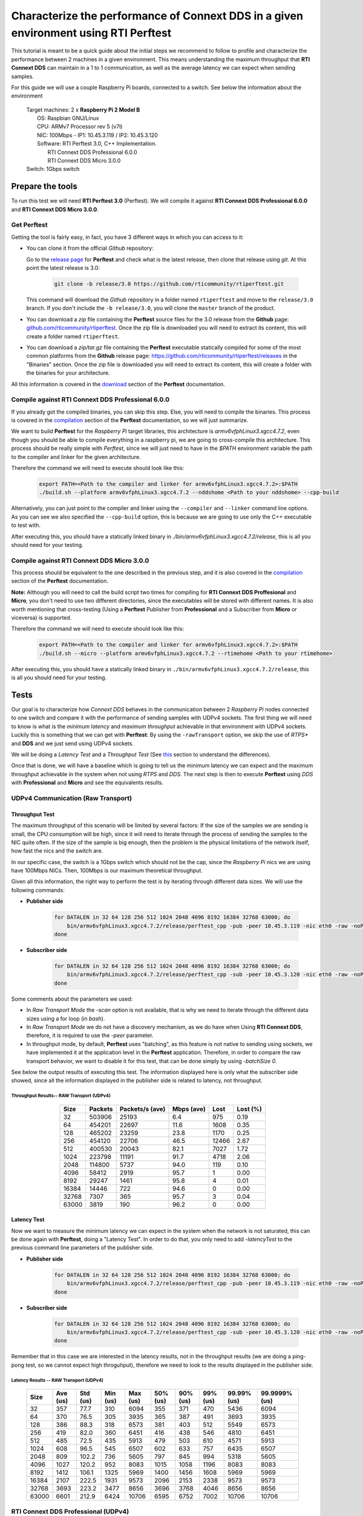 Characterize the performance of Connext DDS in a given environment using RTI Perftest
=====================================================================================

This tutorial is meant to be a quick guide about the initial steps we recommend to follow to profile and
characterize the performance between 2 machines in a given environment. This means understanding the maximum
throughput that **RTI Connext DDS** can maintain in a 1 to 1 communication, as well as the average latency we
can expect when sending samples.

For this guide we will use a couple Raspberry Pi boards, connected to a switch. See below the
information about the environment

   | Target machines: 2 x **Raspberry Pi 2 Model B**
   |                  OS: Raspbian GNU/Linux
   |                  CPU: ARMv7 Processor rev 5 (v7l)
   |                  NIC: 100Mbps - IP1: 10.45.3.119 / IP2: 10.45.3.120
   |                  Software: RTI Perftest 3.0, C++ Implementation.
   |                            RTI Connext DDS Professional 6.0.0
   |                            RTI Connext DDS Micro 3.0.0
   | Switch: 1Gbps switch

Prepare the tools
~~~~~~~~~~~~~~~~~

To run this test we will need **RTI Perftest 3.0** (Perftest). We will compile it against **RTI Connext DDS
Professional 6.0.0** and **RTI Connext DDS Micro 3.0.0**.

Get Perftest
^^^^^^^^^^^^

Getting the tool is fairly easy, in fact, you have 3 different ways in which you can access to it:

-  You can clone it from the official *Github* repository:

   Go to the `release page <https://github.com/rticommunity/rtiperftest/releases>`_ for **Perftest** and
   check what is the latest release, then clone that release using `git`. At this point the latest release is 3.0:

    .. code::

        git clone -b release/3.0 https://github.com/rticommunity/rtiperftest.git

   This command will download the *Github* repository in a folder named
   ``rtiperftest`` and move to the ``release/3.0`` branch.
   If you don't include the ``-b release/3.0``, you will clone the ``master`` branch
   of the product.

-  You can download a `zip` file containing the **Perftest** source files for the 3.0 release from
   the **Github** page:
   `github.com/rticommunity/rtiperftest <https://github.com/rticommunity/rtiperftest>`__.
   Once the zip file is downloaded you will need to extract its content,
   this will create a folder named ``rtiperftest``.

-  You can download a `zip/tar.gz` file containing the **Perftest** executable statically
   compiled for some of the most common platforms from the **Github** release page:
   `https://github.com/rticommunity/rtiperftest/releases <https://github.com/rticommunity/rtiperftest/releases>`__
   in the "Binaries" section. Once the zip file is downloaded you will need to extract its content, this will
   create a folder with the binaries for your architecture.

All this information is covered in the `download <https://github.com/rticommunity/rtiperftest/blob/release/3.0/srcDoc/download.rst>`__
section of the **Perftest** documentation.

Compile against RTI Connext DDS Professional 6.0.0
^^^^^^^^^^^^^^^^^^^^^^^^^^^^^^^^^^^^^^^^^^^^^^^^^^

If you already got the compiled binaries, you can skip this step. Else, you will need to compile the
binaries. This process is covered in the `compilation <https://github.com/rticommunity/rtiperftest/blob/release/3.0/srcDoc/compilation.rst>`__
section of the **Perftest** documentation, so we will just summarize.

We want to build **Perftest** for the *Raspberry Pi* target libraries, this architecture is `armv6vfphLinux3.xgcc4.7.2`, even
though you should be able to compile everything in a raspberry pi, we are going to cross-compile this architecture.
This process should be really simple with *Perftest*, since we will just need
to have in the `$PATH` environment variable the path to the compiler and linker for the given architecture.

Therefore the command we will need to execute should look like this:

    .. code::

        export PATH=<Path to the compiler and linker for armv6vfphLinux3.xgcc4.7.2>:$PATH
        ./build.sh --platform armv6vfphLinux3.xgcc4.7.2 --nddshome <Path to your nddshome> --cpp-build

Alternatively, you can just point to the compiler and linker using the ``--compiler`` and ``--linker``
command line options. As you can see we also specified the ``--cpp-build`` option,
this is because we are going to use only the C++ executable to test with.

After executing this, you should have a statically linked binary in `./bin/armv6vfphLinux3.xgcc4.7.2/release`,
this is all you should need for your testing.

Compile against RTI Connext DDS Micro 3.0.0
^^^^^^^^^^^^^^^^^^^^^^^^^^^^^^^^^^^^^^^^^^^

This process should be equivalent to the one described in the previous step, and it is also covered
in the `compilation <https://github.com/rticommunity/rtiperftest/blob/release/3.0/srcDoc/compilation.rst>`__
section of the **Perftest** documentation.

**Note:** Although you will need to call the build script two times for compiling for **RTI Connext DDS Proffesional**
and **Micro**, you don't need to use two different directories, since the executables will be stored
with different names. It is also worth mentioning that cross-testing (Using a **Perftest** Publisher from **Professional**
and a Subscriber from **Micro** or viceversa) is supported.

Therefore the command we will need to execute should look like this:

    .. code::

        export PATH=<Path to the compiler and linker for armv6vfphLinux3.xgcc4.7.2>:$PATH
        ./build.sh --micro --platform armv6vfphLinux3.xgcc4.7.2 --rtimehome <Path to your rtimehome>

After executing this, you should have a statically linked binary in ``./bin/armv6vfphLinux3.xgcc4.7.2/release``,
this is all you should need for your testing.

Tests
~~~~~

Our goal is to characterize how *Connext DDS* behaves in the communication between 2 *Raspberry Pi* nodes connected
to one switch and compare it with the performance of sending samples with UDPv4 sockets.
The first thing we will need to know is what is the *minimum latency* and *maximum throughput*
achievable in that environment with UDPv4 sockets. Luckily this is something that we can get with **Perftest**:
By using the ``-rawTransport`` option, we skip the use of *RTPS** and **DDS** and we just send using UDPv4 sockets.

We will be doing a *Latency Test* and a *Throughput Test* (See
`this <https://github.com/rticommunity/rtiperftest/blob/release/3.0/srcDoc/introduction.rst#latency-test-vs-throughput-test>`__ section to understand the
differences).

Once that is done, we will have a baseline which is going to tell us the minimum latency we can expect
and the maximum throughput achievable in the system when not using *RTPS* and *DDS*. The next step
is then to execute **Perftest** using *DDS* with **Professional** and **Micro** and see the equivalents results.

UDPv4 Communication (Raw Transport)
^^^^^^^^^^^^^^^^^^^^^^^^^^^^^^^^^^^

Throughput Test
---------------

The maximum throughput of this scenario will be limited by several factors: If the size of the samples we
are sending is small, the CPU consumption will be high, since it will need to iterate through the process
of sending the samples to the NIC quite often. If the size of the sample is big enough, then the problem
is the physical limitations of the network itself, how fast the nics and the switch are.

In our specific case, the switch is a 1Gbps switch which should not be the cap, since the *Raspberry Pi* nics
we are using have 100Mbps NICs. Then, 100Mbps is our maximum theoretical throughput.

Given all this information, the right way to perform the test is by iterating through different data sizes. We
will use the following commands:

* **Publisher side**

    .. code::

        for DATALEN in 32 64 128 256 512 1024 2048 4096 8192 16384 32768 63000; do
            bin/armv6vfphLinux3.xgcc4.7.2/release/perftest_cpp -pub -peer 10.45.3.119 -nic eth0 -raw -noPrint -exec 20 -datalen $DATALEN -batchSize 0;
        done

* **Subscriber side**

    .. code::

        for DATALEN in 32 64 128 256 512 1024 2048 4096 8192 16384 32768 63000; do
            bin/armv6vfphLinux3.xgcc4.7.2/release/perftest_cpp -sub -peer 10.45.3.120 -nic eth0 -raw -noPrint -datalen $DATALEN;
        done

Some comments about the parameters we used:

* In `Raw Transport Mode` the `-scan` option is not available, that is why we need to iterate through
  the different data sizes using a for loop (in `bash`).

* In `Raw Transport Mode` we do not have a discovery mechanism, as we do have when
  Using **RTI Connext DDS**, therefore, it is required to use the `-peer` parameter.

* In throughput mode, by default, **Perftest** uses "batching", as this feature is not
  native to sending using sockets, we have implemented it at the application level
  in the **Perftest** application. Therefore, in order to compare the raw transport behavior,
  we want to disable it for this test, that can be done simply by using `-batchSize 0`.

See below the output results of executing this test. The information displayed here is
only what the subscriber side showed, since all the information displayed in the publisher
side is related to latency, not throughput.

Throughput Results-- RAW Transport (UDPv4)
::::::::::::::::::::::::::::::::::::::::::

    .. csv-table::
        :align: center
        :header-rows: 1

        "Size", "Packets", "Packets/s (ave)", "Mbps (ave)", "Lost", "Lost (%)"
        32, 503906, 25193, 6.4, 975, 0.19
        64,454201,22697,11.6,1608,0.35
        128,465202,23259,23.8,1170,0.25
        256,454120,22706,46.5,12466,2.67
        512,400530,20043,82.1,7027,1.72
        1024,223798,11191,91.7,4718,2.06
        2048,114800,5737,94.0,119,0.10
        4096,58412,2919,95.7,1,0.00
        8192,29247,1461,95.8,4,0.01
        16384,14446,722,94.6,0,0.00
        32768,7307,365,95.7,3,0.04
        63000,3819,190,96.2,0,0.00

Latency Test
------------

Now we want to measure the minimum latency we can expect in the system when the network
is not saturated, this can be done again with **Perftest**, doing a "Latency Test". In order
to do that, you only need to add `-latencyTest` to the previous command line parameters of the
publisher side.

* **Publisher side**

    .. code::

        for DATALEN in 32 64 128 256 512 1024 2048 4096 8192 16384 32768 63000; do
            bin/armv6vfphLinux3.xgcc4.7.2/release/perftest_cpp -pub -peer 10.45.3.119 -nic eth0 -raw -noPrint -exec 20 -datalen $DATALEN -latencyTest;
        done

* **Subscriber side**

    .. code::

        for DATALEN in 32 64 128 256 512 1024 2048 4096 8192 16384 32768 63000; do
            bin/armv6vfphLinux3.xgcc4.7.2/release/perftest_cpp -sub -peer 10.45.3.120 -nic eth0 -raw -noPrint -datalen $DATALEN;
        done

Remember that in this case we are interested in the latency results, not in the
throughput results (we are doing a ping-pong test, so we cannot expect high throguhput),
therefore we need to look to the results displayed in the publisher side.

Latency Results -- RAW Transport (UDPv4)
::::::::::::::::::::::::::::::::::::::::

    .. csv-table::
        :align: center
        :header-rows: 1

        "Size", "Ave (us)", "Std (us)", "Min (us)", "Max (us)", "50% (us)", "90% (us)", "99% (us)", "99.99% (us)", "99.9999% (us)"
        32,357,77.7,310,6094,355,371,470,5436,6094
        64,370,76.5,305,3935,365,387,491,3693,3935
        128,386,88.3,318,6573,381,403,512,5549,6573
        256,419,82.0,360,6451,416,438,546,4810,6451
        512,485,72.5,435,5913,479,503,610,4571,5913
        1024,608,96.5,545,6507,602,633,757,6435,6507
        2048,809,102.2,736,5605,797,845,994,5318,5605
        4096,1027,120.2,952,8083,1015,1058,1196,8083,8083
        8192,1412,106.1,1325,5969,1400,1456,1608,5969,5969
        16384,2107,222.5,1931,9573,2096,2153,2338,9573,9573
        32768,3693,223.2,3477,8656,3696,3768,4046,8656,8656
        63000,6601,212.9,6424,10706,6595,6752,7002,10706,10706

RTI Connext DDS Professional (UDPv4)
^^^^^^^^^^^^^^^^^^^^^^^^^^^^^^^^^^^^

Throughput Test
---------------

The idea is the same as we did in the previous test, get the maximum throughput we can
achieve, but this time we will use our middleware to test with (**RTI Connext DDS Professional 6.0.0**)

Then, the command line parameters are going to be quite similar:

* **Publisher side**

    .. code::

        bin/armv6vfphLinux3.xgcc4.7.2/release/perftest_cpp -pub -nic eth0 -noPrint -exec 20 -scan -batchSize 0

* **Subscriber side**

    .. code::

        bin/armv6vfphLinux3.xgcc4.7.2/release/perftest_cpp -sub -nic eth0 -noPrint;

Notice that now we removed the `-raw` parameter, and that we do not need the *for loop* anymore, since
**Perftest** for **Connext DDS** support the use of the `-scan` parameter. Also notice that we are using
`-batchSize 0`. We will also test later using batching. Lastly, we also removed the `-peer` parameter, the reason
being that **Connext DDS** uses by default multicast for the discovery phase, so there is no need to specify
where the counterpart application is.

Since we are using **RTI Connext DDS**, **Perftest** will be choose some *QoS* settings. The best way
to understand what is being used, is by looking at the initial summary **Perftest** shows:

    .. code::

        RTI Perftest 3.0.0 06ff338 (RTI Connext DDS 6.0.0)

        Mode: THROUGHPUT TEST
            (Use "-latencyTest" for Latency Mode)

        Perftest Configuration:
            Reliability: Reliable
            Keyed: No
            Publisher ID: 0
            Latency count: 1 latency sample every 10000 samples
            Data Size: 32, 64, 128, 256, 512, 1024, 2048, 4096, 8192, 16384, 32768, 63000
            (Set the data size on the subscriber to the maximum data size to achieve best performance)
            Batching: No (Use "-batchSize" to setup batching)
            Publication Rate: Unlimited (Not set)
            Execution time: 20 seconds
            Receive using: Listeners
            Domain: 1
            Dynamic Data: No
            FlatData: No
            Zero Copy: No
            Asynchronous Publishing: No
            XML File: perftest_qos_profiles.xml

        Transport Configuration:
            Kind: UDPv4
            Nic: eth0
            Use Multicast: False

See below the output results of executing this test. Again, the information displayed here is
only what the subscriber side showed.

Throughput Results -- RTI Connext DDS Professional (UDPv4) -- No batching
:::::::::::::::::::::::::::::::::::::::::::::::::::::::::::::::::::::::::

    .. csv-table::
        :align: center
        :header-rows: 1

        "Size", "Packets", "Packets/s (ave)", "Mbps (ave)", "Lost", "Lost (%)"
        32,140000,7100,1.8,0,0.00
        64,140000,6719,3.4,0,0.00
        128,140000,6680,6.8,0,0.00
        256,140000,6632,13.6,0,0.00
        512,110000,5663,23.2,0,0.00
        1024,110000,5383,44.1,0,0.00
        2048,100000,4810,78.8,0,0.00
        4096,60000,2690,88.2,0,0.00
        8192,30000,1445,94.7,0,0.00
        16384,20000,720,94.4,0,0.00
        32768,10000,364,95.6,0,0.00
        63000,10000,190,96.0,0,0.00

We will discuss the results later, but in **RTI Connext DDS Professional** we have a very
interesting feature worth mentioning:
`batching <https://community.rti.com/static/documentation/connext-dds/6.0.0/doc/manuals/connext_dds/html_files/RTI_ConnextDDS_CoreLibraries_UsersManual/index.htm#UsersManual/BATCH_Qos.htm#sending_2410472787_2558262>`__.
By using this feature we will be able to send more efficiently by sending several
data samples as part of the same packet therefore improving our
maximum throughput. The cost however will be the latency of the packets.

The following results were taken by using **Perftest**'s default batching size: `8192` bytes:

Throughput Results -- RTI Connext DDS Professional (UDPv4) -- Batching (8192 Bytes)
:::::::::::::::::::::::::::::::::::::::::::::::::::::::::::::::::::::::::::::::::::

    .. csv-table::
        :align: center
        :header-rows: 1

        "Size", "Packets", "Packets/s (ave)", "Mbps (ave)", "Lost", "Lost (%)"
        32,1990000,102062,26.1,0,0.00
        64,1660000,84590,43.3,0,0.00
        128,1540000,78193,80.1,0,0.00
        256,810000,40818,83.6,0,0.00
        512,430000,21257,87.1,0,0.00
        1024,220000,11200,91.8,0,0.00
        2048,110000,5568,91.2,0,0.00
        4096,60000,2837,93.0,0,0.00
        8192,30000,1416,92.8,0,0.00
        16384,20000,719,94.4,0,0.00
        32768,10000,364,95.6,0,0.00
        63000,10000,190,95.9,0,0.00

You might see already how by using this feature, we can highly improve the thoughput
achieved for small data samples. See the *Results* section for a deeper analysis.

Latency Test
------------

We continue doing a latency test, under the same precepts we followed when testing with
the `-rawTransport` option:

* **Publisher side**

    .. code::

        bin/armv6vfphLinux3.xgcc4.7.2/release/perftest_cpp -pub -nic eth0 -noPrint -exec 20 -scan -latencyTest

* **Subscriber side**

    .. code::

        bin/armv6vfphLinux3.xgcc4.7.2/release/perftest_cpp -sub -nic eth0 -noPrint;

The *QoS* picked by **Perftest** are the following ones:

    .. code::

        RTI Perftest 3.0.0 06ff338 (RTI Connext DDS 6.0.0)

        Mode: LATENCY TEST (Ping-Pong test)

        Perftest Configuration:
            Reliability: Reliable
            Keyed: No
            Publisher ID: 0
            Latency count: 1 latency sample every 1 samples
            Data Size: 32, 64, 128, 256, 512, 1024, 2048, 4096, 8192, 16384, 32768, 63000
            (Set the data size on the subscriber to the maximum data size to achieve best performance)
            Batching: No (Use "-batchSize" to setup batching)
            Publication Rate: Unlimited (Not set)
            Execution time: 20 seconds
            Receive using: Listeners
            Domain: 1
            Dynamic Data: No
            FlatData: No
            Zero Copy: No
            Asynchronous Publishing: No
            XML File: perftest_qos_profiles.xml

        Transport Configuration:
            Kind: UDPv4
            Nic: eth0
            Use Multicast: False

And these are the results (taken from the publisher side):

Latency Results -- RTI Connext DDS Professional (UDPv4)
:::::::::::::::::::::::::::::::::::::::::::::::::::::::

    .. csv-table::
        :align: center
        :header-rows: 1

        "Size", "Ave (us)", "Std (us)", "Min (us)", "Max (us)", "50% (us)", "90% (us)", "99% (us)", "99.99% (us)", "99.9999% (us)"
        32,632,140.2,480,6999,620,726,939,6985,6999
        64,633,131.7,480,7571,623,739,952,4615,7571
        128,670,128.5,497,6541,656,753,961,5355,6541
        256,709,139.0,542,6941,692,803,1037,5863,6941
        512,796,172.9,604,7244,777,884,1148,6338,7244
        1024,926,109.0,784,4626,907,1001,1214,3993,4626
        2048,1172,184.3,1013,8003,1149,1258,1529,8003,8003
        4096,1395,145.4,1172,6768,1377,1480,1736,6768,6768
        8192,1736,198.8,1497,8689,1707,1863,2141,8689,8689
        16384,2500,212.8,2279,8992,2465,2615,2940,8992,8992
        32768,4172,214.6,3877,10726,4160,4315,4577,10726,10726
        63000,7073,214.1,6772,9722,7041,7260,7694,9722,9722


RTI Connext DDS Micro 3.0.0 (UDPv4)
^^^^^^^^^^^^^^^^^^^^^^^^^^^^^^^^^^^

We will now repeat the same tests we did for **RTI Connext DDS Professional** but for
**Micro**.

Throughput Test
---------------

* **Publisher side**

    .. code::

        bin/armv6vfphLinux3.xgcc4.7.2/release/perftest_cpp_micro -pub -nic eth0 -noPrint -exec 20 -scan

* **Subscriber side**

    .. code::

        bin/armv6vfphLinux3.xgcc4.7.2/release/perftest_cpp_micro -sub -nic eth0 -noPrint;

Note that we don't use the `-batchSize` option, this is because this option is not yet available
in **RTI Connext DDS Micro 3.0.0**.

The initial summary **Perftest** shows is the following:

    .. code::

        RTI Perftest 3.0.0 (RTI Connext DDS Micro 3.0.0)

        Mode: THROUGHPUT TEST
            (Use "-latencyTest" for Latency Mode)

        Perftest Configuration:
            Reliability: Reliable
            Keyed: No
            Publisher ID: 0
            Latency count: 1 latency sample every 10000 samples
            Data Size: 32, 64, 128, 256, 512, 1024, 2048, 4096, 8192, 16384, 32768, 63000
            (Set the data size on the subscriber to the maximum data size to achieve best performance)
            Publication Rate: Unlimited (Not set)
            Execution time: 20 seconds
            Receive using: Listeners
            Domain: 1

        Transport Configuration:
            Kind: UDPv4
            Nic: eth0
            Use Multicast: False

See below the output results of executing this test. Again, the information displayed here is
only what the subscriber side showed.

Throughput Results -- RTI Connext DDS Micro (UDPv4)
:::::::::::::::::::::::::::::::::::::::::::::::::::

    .. csv-table::
        :align: center
        :header-rows: 1

        "Size", "Packets", "Packets/s (ave)", "Mbps (ave)", "Lost", "Lost (%)"
        32,174555,8725,2.2,0,0.00
        64,161835,8091,4.1,0,0.00
        128,151267,7561,7.7,0,0.00
        256,152305,7615,15.6,0,0.00
        512,147956,7397,30.3,0,0.00
        1024,147902,7393,60.6,0,0.00
        2048,99530,4975,81.5,0,0.00
        4096,57451,2870,94.1,0,0.00
        8196,28964,1447,94.9,0,0.00
        16384,14435,721,94.5,0,0.00
        32768,7295,364,95.6,0,0.00
        63000,3812,190,96.0,0,0.00

Latency Test
------------

* **Publisher side**

    .. code::

        bin/armv6vfphLinux3.xgcc4.7.2/release/perftest_cpp_micro -pub -nic eth0 -noPrint -exec 20 -scan -latencyTest

* **Subscriber side**

    .. code::

        bin/armv6vfphLinux3.xgcc4.7.2/release/perftest_cpp_micro -sub -nic eth0 -noPrint;

The initial summary **Perftest** shows is the following:

    .. code::

        RTI Perftest 3.0.0 (RTI Connext DDS Micro 3.0.0)

        Mode: LATENCY TEST (Ping-Pong test)

        Perftest Configuration:
            Reliability: Reliable
            Keyed: No
            Publisher ID: 0
            Latency count: 1 latency sample every 1 samples
            Data Size: 32, 64, 128, 256, 512, 1024, 2048, 4096, 8192, 16384, 32768, 63000
            (Set the data size on the subscriber to the maximum data size to achieve best performance)
            Publication Rate: Unlimited (Not set)
            Execution time: 20 seconds
            Receive using: Listeners
            Domain: 1

        Transport Configuration:
            Kind: UDPv4
            Nic: eth0
            Use Multicast: False

And these are the results (taken from the publisher side):

Latency Results -- RTI Connext DDS Micro (UDPv4)
::::::::::::::::::::::::::::::::::::::::::::::::

    .. csv-table::
        :align: center
        :header-rows: 1

        "Size", "Ave (us)", "Std (us)", "Min (us)", "Max (us)", "50% (us)", "90% (us)", "99% (us)", "99.99% (us)", "99.9999% (us)"
        32,560,158.9,361,6121,551,652,838,6070,6121
        64,572,139.4,382,7642,567,665,861,5958,7642
        128,609,135.6,431,5897,600,687,869,5716,5897
        256,670,115.0,489,5394,660,749,936,5224,5394
        512,725,130.1,551,6414,716,799,1002,5175,6414
        1024,868,366.8,676,36814,851,938,1133,6913,36814
        2048,1095,162.8,879,6341,1088,1177,1433,6341,6341
        4096,1309,453.6,1083,38591,1292,1379,1643,38591,38591
        8192,1666,167.7,1349,6790,1651,1769,2032,6790,6790
        16384,2416,628.4,2146,39850,2396,2516,2844,39850,39850
        32768,4046,246.8,3732,8894,4042,4161,4594,8894,8894
        63000,6909,176.8,6564,9529,6896,7102,7368,9529,9529


Understanding the Results
^^^^^^^^^^^^^^^^^^^^^^^^^

Lets go first with the throughput results and plot all the different tests together:

.. image:: performance_validation_files/Throughput_lineal.svg

The first thing we see is that at 5KB we are already close to saturate the
network in all cases, which is something really good to see, but lets focus
in the behavior for smaller samples. Lets plot the same results with a
logarithmic scale:

.. image:: performance_validation_files/Throughput_log.svg

Now we can extract more information about the graphs:

1. If we take out the test where we make use of *batching* we can see that using
   Raw Transport (plain sockets) gives us the best performance.

2. **Connext DDS Pro** and **Connext DDS Micro** behave in a really similar way,
   being the latter slighly better.

3. The use of *batching* really makes a difference for small samples sizes.

4. After 5kB we can consider that all the tests are able to reach more than a 95%
   of the network utilization, which is the maximum bandwidth supported by the NICs.

By what we state in 1, one might wonder why not using plain sockets for our communications,
why having use a middleware for this. However, at this point is when we have to remember
that when testing with *Plain Sockets*, we had nothing: We didn't have a discovery
mechanism (we had to specify the peers by hand), we didn't have any reliability and samples
would not get repaired when lost. In fact we didn't have any *QoS* setting at all.

by using **RTI Connext DDS** you are adding a discovery mechanism, a reliability mechanism,
the option of tuning the *QoS* of the system, etc. Lastly, you have to remember what we
stated in 4 and 3: The advantage of *Plain Sockets* is only noticeable when the data length
is quite small, and even in those cases, by using certain features, **RTI Connext DDS** can
keep up, or even improve the performance provided by *Raw Sockets*.

Another important topic is if we should choose **RTI Connext DDS Micro** instead of
**Professional** based on the performance you want to achieve. Although it is correct that
the former will achieve better performance for simple scenarios like this
one, **Professional** offers more features than **Micro** (like *batching* or
*Content-Filtered Topics*). On the other side, Micro is ideal to run in resource
constrained devices where **Professional** may not fit.

Let's continue now by plotting the latency results (we will plot the lineal and logarithmic
scale graphs):

.. image:: performance_validation_files/Latency_lineal.svg

.. image:: performance_validation_files/Latency_log.svg

As we saw with the throughput test, **RTI Connext DDS Professional** and **Micro**
have pretty similar performance results, being the latter slightly better (mainly
because the code complexity is smaller).

It is also interesting to notice that the difference in terms of microseconds
between *Raw Sockets* and **RTI Connext DDS Professional** and **Micro** remains
constant across the different data sizes. The reason behind that is that the
difference in time is due to the extra logic we use to send and receive (send and
receive queues, etc), however, that extra logic is independent on the data size.

Based on these test we learned useful information about the use of **RTI Connext DDS**
in this environment: We know now the maximum throughput that the system can accept,
so we can design our system to never cross that line. We also got the minimum latency
we can expect to have, which is going to help us determine if the system will be able
to meet the deadlines of the different data-flows.
